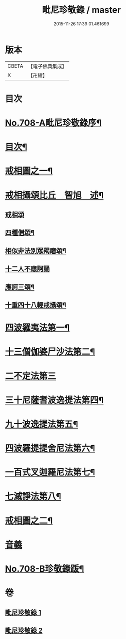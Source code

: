 #+TITLE: 毗尼珍敬錄 / master
#+DATE: 2015-11-26 17:39:01.461699
* 版本
 |     CBETA|【電子佛典集成】|
 |         X|【卍續】    |

* 目次
* [[file:KR6k0143_001.txt::001-0275a1][No.708-A毗尼珍敬錄序¶]]
* [[file:KR6k0143_001.txt::0275b2][目次¶]]
* [[file:KR6k0143_001.txt::0276a2][戒相圖之一¶]]
* [[file:KR6k0143_001.txt::0277a2][戒相攝頌比丘　智旭　述¶]]
** [[file:KR6k0143_001.txt::0277a2][戒相頌]]
** [[file:KR6k0143_001.txt::0277c14][四種僧頌¶]]
** [[file:KR6k0143_001.txt::0277c19][相似非法別眾羯磨頌¶]]
** [[file:KR6k0143_001.txt::0277c24][十二人不應訶誦]]
** [[file:KR6k0143_001.txt::0278a5][應訶三頌¶]]
** [[file:KR6k0143_001.txt::0278a7][十重四十八輕戒攝頌¶]]
* [[file:KR6k0143_001.txt::0278b7][四波羅夷法第一¶]]
* [[file:KR6k0143_001.txt::0282a22][十三僧伽婆尸沙法第二¶]]
* [[file:KR6k0143_001.txt::0287c24][二不定法第三]]
* [[file:KR6k0143_001.txt::0288b8][三十尼薩耆波逸提法第四¶]]
* [[file:KR6k0143_002.txt::002-0295b20][九十波逸提法第五¶]]
* [[file:KR6k0143_002.txt::0312a7][四波羅提提舍尼法第六¶]]
* [[file:KR6k0143_002.txt::0312b22][一百式叉迦羅尼法第七¶]]
* [[file:KR6k0143_002.txt::0315a18][七滅諍法第八¶]]
* [[file:KR6k0143_002.txt::0317a2][戒相圖之二¶]]
* [[file:KR6k0143_002.txt::0318a1][音義]]
* [[file:KR6k0143_002.txt::0318c9][No.708-B珍敬錄䟦¶]]
* 卷
** [[file:KR6k0143_001.txt][毗尼珍敬錄 1]]
** [[file:KR6k0143_002.txt][毗尼珍敬錄 2]]

